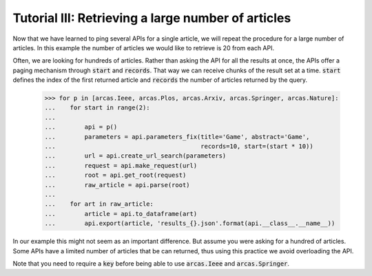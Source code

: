 .. _tutorial-iii:

====================================================
Tutorial III:  Retrieving a large number of articles
====================================================

Now that we have learned to ping several APIs for a single article, we will
repeat the procedure for a large number of articles. In this example the
number of articles we would like to retrieve is 20 from each API.

Often, we are looking for hundreds of articles. Rather than asking the API
for all the results at once, the APIs offer a paging mechanism through
:code:`start` and :code:`records`. That way we can receive chunks of the
result set at a time. :code:`start` defines the index of the first returned
article and :code:`records` the number of articles returned by the query.

    >>> for p in [arcas.Ieee, arcas.Plos, arcas.Arxiv, arcas.Springer, arcas.Nature]:
    ...    for start in range(2):
    ...
    ...        api = p()
    ...        parameters = api.parameters_fix(title='Game', abstract='Game',
    ...                                        records=10, start=(start * 10))
    ...        url = api.create_url_search(parameters)
    ...        request = api.make_request(url)
    ...        root = api.get_root(request)
    ...        raw_article = api.parse(root)
    ...
    ...    for art in raw_article:
    ...        article = api.to_dataframe(art)
    ...        api.export(article, 'results_{}.json'.format(api.__class__.__name__))

In our example this might not seem as an important difference. But assume you
were asking for a hundred of articles. Some APIs have a limited number of
articles that be can returned, thus using this practice we avoid overloading
the API.

Note that you need to require a :code:`key`  before being able to use :code:`arcas.Ieee`
and :code:`arcas.Springer`.